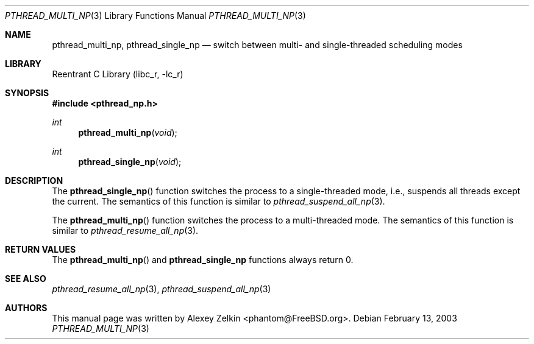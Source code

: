.\" Copyright (c) 2003 Alexey Zelkin <phantom@FreeBSD.org>
.\" All rights reserved.
.\"
.\" Redistribution and use in source and binary forms, with or without
.\" modification, are permitted provided that the following conditions
.\" are met:
.\" 1. Redistributions of source code must retain the above copyright
.\"    notice, this list of conditions and the following disclaimer.
.\" 2. Redistributions in binary form must reproduce the above copyright
.\"    notice, this list of conditions and the following disclaimer in the
.\"    documentation and/or other materials provided with the distribution.
.\"
.\" THIS SOFTWARE IS PROVIDED BY THE AUTHOR AND CONTRIBUTORS ``AS IS'' AND
.\" ANY EXPRESS OR IMPLIED WARRANTIES, INCLUDING, BUT NOT LIMITED TO, THE
.\" IMPLIED WARRANTIES OF MERCHANTABILITY AND FITNESS FOR A PARTICULAR PURPOSE
.\" ARE DISCLAIMED.  IN NO EVENT SHALL THE AUTHOR OR CONTRIBUTORS BE LIABLE
.\" FOR ANY DIRECT, INDIRECT, INCIDENTAL, SPECIAL, EXEMPLARY, OR CONSEQUENTIAL
.\" DAMAGES (INCLUDING, BUT NOT LIMITED TO, PROCUREMENT OF SUBSTITUTE GOODS
.\" OR SERVICES; LOSS OF USE, DATA, OR PROFITS; OR BUSINESS INTERRUPTION)
.\" HOWEVER CAUSED AND ON ANY THEORY OF LIABILITY, WHETHER IN CONTRACT, STRICT
.\" LIABILITY, OR TORT (INCLUDING NEGLIGENCE OR OTHERWISE) ARISING IN ANY WAY
.\" OUT OF THE USE OF THIS SOFTWARE, EVEN IF ADVISED OF THE POSSIBILITY OF
.\" SUCH DAMAGE.
.\"
.\" $FreeBSD: src/lib/libc_r/man/pthread_multi_np.3,v 1.2.2.1 2003/03/03 22:06:37 phantom Exp $
.\"
.Dd February 13, 2003
.Dt PTHREAD_MULTI_NP 3
.Os
.Sh NAME
.Nm pthread_multi_np ,
.Nm pthread_single_np
.Nd "switch between multi- and single-threaded scheduling modes"
.Sh LIBRARY
.Lb libc_r
.Sh SYNOPSIS
.In pthread_np.h
.Ft int
.Fn pthread_multi_np void
.Ft int
.Fn pthread_single_np void
.Sh DESCRIPTION
The
.Fn pthread_single_np
function switches the process to a single-threaded mode, i.e.,
suspends all threads except the current.
The semantics of this function is similar to
.Xr pthread_suspend_all_np 3 .
.Pp
The
.Fn pthread_multi_np
function switches the process to a multi-threaded mode.
The semantics of this function is similar to
.Xr pthread_resume_all_np 3 .
.Sh RETURN VALUES
The
.Fn pthread_multi_np
and
.Nm pthread_single_np
functions always return 0.
.Sh SEE ALSO
.Xr pthread_resume_all_np 3 ,
.Xr pthread_suspend_all_np 3
.Sh AUTHORS
This manual page was written by
.An Alexey Zelkin Aq phantom@FreeBSD.org .
